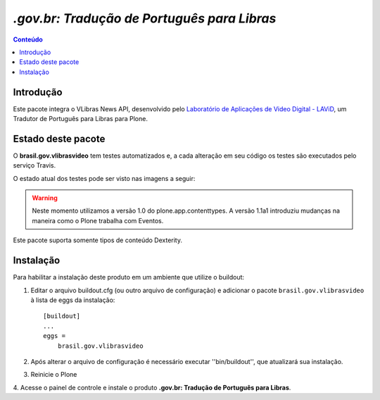 ***************************************************************
`.gov.br: Tradução de Português para Libras`
***************************************************************

.. contents:: Conteúdo
   :depth: 2

Introdução
-----------

Este pacote integra o VLibras News API, desenvolvido pelo `Laboratório de Aplicações de Video Digital - LAViD`_, um Tradutor de Português para Libras para Plone.



Estado deste pacote
---------------------

O **brasil.gov.vlibrasvideo** tem testes automatizados e, a cada alteração em seu
código os testes são executados pelo serviço Travis.

O estado atual dos testes pode ser visto nas imagens a seguir:

.. image:: http://img.shields.io/pypi/v/brasil.gov.vlibrasvideo.svg
    :target: https://pypi.python.org/pypi/brasil.gov.vlibrasvideo

.. image:: https://img.shields.io/travis/plonegovbr/brasil.gov.vlibrasvideo/master.svg
    :target: http://travis-ci.org/plonegovbr/brasil.gov.vlibrasvideo

.. image:: https://img.shields.io/coveralls/plonegovbr/brasil.gov.vlibrasvideo/master.svg
    :target: https://coveralls.io/r/plonegovbr/brasil.gov.vlibrasvideo

.. warning:: Neste momento utilizamos a versão 1.0 do plone.app.contenttypes.
             A versão 1.1a1 introduziu mudanças na maneira como o Plone trabalha com Eventos.

Este pacote suporta somente tipos de conteúdo Dexterity.


Instalação
------------

Para habilitar a instalação deste produto em um ambiente que utilize o
buildout:

1. Editar o arquivo buildout.cfg (ou outro arquivo de configuração) e
   adicionar o pacote ``brasil.gov.vlibrasvideo`` à lista de eggs da instalação::

        [buildout]
        ...
        eggs =
            brasil.gov.vlibrasvideo

2. Após alterar o arquivo de configuração é necessário executar
   ''bin/buildout'', que atualizará sua instalação.

3. Reinicie o Plone

4. Acesse o painel de controle e instale o produto
**.gov.br: Tradução de Português para Libras**.

.. _`Laboratório de Aplicações de Video Digital - LAViD`: http://lavid.ufpb.br/
